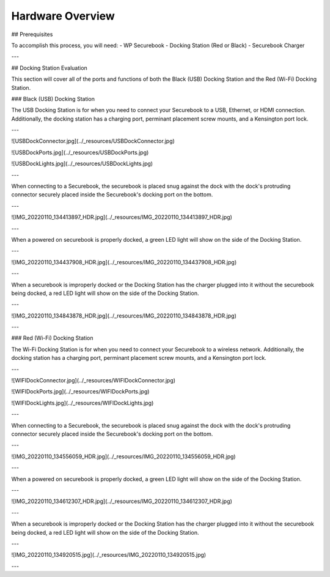 .. _hardware_overview:

Hardware Overview
=================

## Prerequisites

To accomplish this process, you will need:
- WP Securebook
- Docking Station (Red or Black)
- Securebook Charger

---

## Docking Station Evaluation

This section will cover all of the ports and functions of both the Black (USB) Docking Station and the Red (Wi-Fi) Docking Station.

### Black (USB) Docking Station

The USB Docking Station is for when you need to connect your Securebook to a USB, Ethernet, or HDMI connection. Additionally, the docking station has a charging port, perminant placement screw mounts, and a Kensington port lock. 

---

![USBDockConnector.jpg](../_resources/USBDockConnector.jpg)

![USBDockPorts.jpg](../_resources/USBDockPorts.jpg)

![USBDockLights.jpg](../_resources/USBDockLights.jpg)

---

When connecting to a Securebook, the securebook is placed snug against the dock with the dock's protruding connector securely placed inside the Securebook's docking port on the bottom.

---

![IMG_20220110_134413897_HDR.jpg](../_resources/IMG_20220110_134413897_HDR.jpg)

---

When a powered on securebook is properly docked, a green LED light will show on the side of the Docking Station.

---

![IMG_20220110_134437908_HDR.jpg](../_resources/IMG_20220110_134437908_HDR.jpg)

---

When a securebook is improperly docked or the Docking Station has the charger plugged into it without the securebook being docked, a red LED light will show on the side of the Docking Station.

---

![IMG_20220110_134843878_HDR.jpg](../_resources/IMG_20220110_134843878_HDR.jpg)

---

### Red (Wi-Fi) Docking Station

The Wi-Fi Docking Station is for when you need to connect your Securebook to a wireless network. Additionally, the docking station has a charging port, perminant placement screw mounts, and a Kensington port lock.

---

![WIFIDockConnector.jpg](../_resources/WIFIDockConnector.jpg)

![WIFIDockPorts.jpg](../_resources/WIFIDockPorts.jpg)

![WIFIDockLights.jpg](../_resources/WIFIDockLights.jpg)

---

When connecting to a Securebook, the securebook is placed snug against the dock with the dock's protruding connector securely placed inside the Securebook's docking port on the bottom.

---

![IMG_20220110_134556059_HDR.jpg](../_resources/IMG_20220110_134556059_HDR.jpg)

---

When a powered on securebook is properly docked, a green LED light will show on the side of the Docking Station.

---

![IMG_20220110_134612307_HDR.jpg](../_resources/IMG_20220110_134612307_HDR.jpg)

---

When a securebook is improperly docked or the Docking Station has the charger plugged into it without the securebook being docked, a red LED light will show on the side of the Docking Station.

---

![IMG_20220110_134920515.jpg](../_resources/IMG_20220110_134920515.jpg)

---